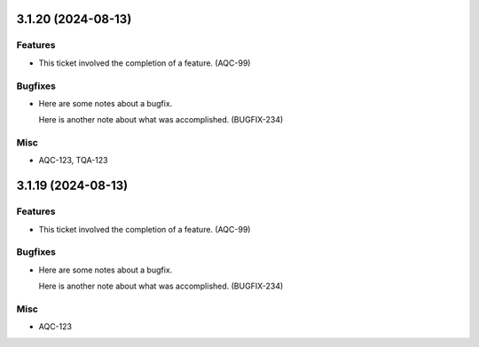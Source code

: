 3.1.20 (2024-08-13)
===================

Features
--------

- This ticket involved the completion of a feature. (AQC-99)


Bugfixes
--------

- Here are some notes about a bugfix. 

  Here is another note about what was accomplished. (BUGFIX-234)


Misc
----

- AQC-123, TQA-123


3.1.19 (2024-08-13)
===================

Features
--------

- This ticket involved the completion of a feature. (AQC-99)


Bugfixes
--------

- Here are some notes about a bugfix. 

  Here is another note about what was accomplished. (BUGFIX-234)


Misc
----

- AQC-123
